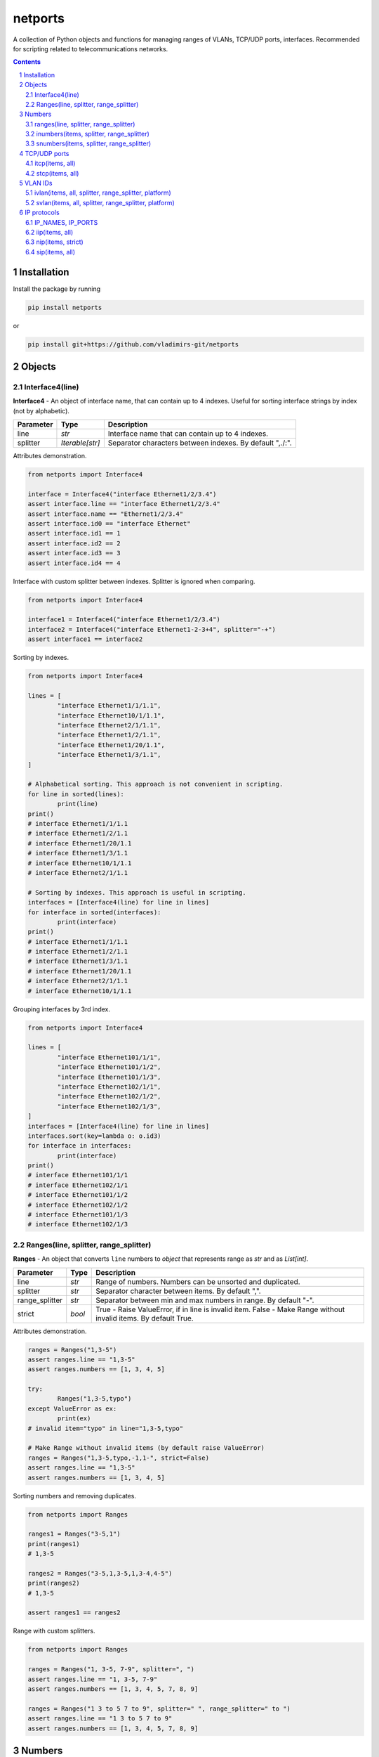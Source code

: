 netports
========

A collection of Python objects and functions for managing ranges of VLANs, TCP/UDP ports, interfaces.
Recommended for scripting related to telecommunications networks.

.. contents::

.. sectnum::


Installation
------------

Install the package by running

.. code:: bash

    pip install netports

or

.. code:: bash

    pip install git+https://github.com/vladimirs-git/netports


Objects
-------

Interface4(line)
................

**Interface4** - An object of interface name, that can contain up to 4 indexes.
Useful for sorting interface strings by index (not by alphabetic).

=============== =========================== ============================================================================
Parameter		Type						Description
=============== =========================== ============================================================================
line         	*str*						Interface name that can contain up to 4 indexes.
splitter		*Iterable[str]*				Separator characters between indexes. By default ",./:".
=============== =========================== ============================================================================

Attributes demonstration.

.. code:: python

	from netports import Interface4

	interface = Interface4("interface Ethernet1/2/3.4")
	assert interface.line == "interface Ethernet1/2/3.4"
	assert interface.name == "Ethernet1/2/3.4"
	assert interface.id0 == "interface Ethernet"
	assert interface.id1 == 1
	assert interface.id2 == 2
	assert interface.id3 == 3
	assert interface.id4 == 4

Interface with custom splitter between indexes. Splitter is ignored when comparing.

.. code:: python

	from netports import Interface4

	interface1 = Interface4("interface Ethernet1/2/3.4")
	interface2 = Interface4("interface Ethernet1-2-3+4", splitter="-+")
	assert interface1 == interface2

Sorting by indexes.

.. code:: python

	from netports import Interface4

	lines = [
		"interface Ethernet1/1/1.1",
		"interface Ethernet10/1/1.1",
		"interface Ethernet2/1/1.1",
		"interface Ethernet1/2/1.1",
		"interface Ethernet1/20/1.1",
		"interface Ethernet1/3/1.1",
	]

	# Alphabetical sorting. This approach is not convenient in scripting.
	for line in sorted(lines):
		print(line)
	print()
	# interface Ethernet1/1/1.1
	# interface Ethernet1/2/1.1
	# interface Ethernet1/20/1.1
	# interface Ethernet1/3/1.1
	# interface Ethernet10/1/1.1
	# interface Ethernet2/1/1.1

	# Sorting by indexes. This approach is useful in scripting.
	interfaces = [Interface4(line) for line in lines]
	for interface in sorted(interfaces):
		print(interface)
	print()
	# interface Ethernet1/1/1.1
	# interface Ethernet1/2/1.1
	# interface Ethernet1/3/1.1
	# interface Ethernet1/20/1.1
	# interface Ethernet2/1/1.1
	# interface Ethernet10/1/1.1

Grouping interfaces by 3rd index.

.. code:: python

	from netports import Interface4

	lines = [
		"interface Ethernet101/1/1",
		"interface Ethernet101/1/2",
		"interface Ethernet101/1/3",
		"interface Ethernet102/1/1",
		"interface Ethernet102/1/2",
		"interface Ethernet102/1/3",
	]
	interfaces = [Interface4(line) for line in lines]
	interfaces.sort(key=lambda o: o.id3)
	for interface in interfaces:
		print(interface)
	print()
	# interface Ethernet101/1/1
	# interface Ethernet102/1/1
	# interface Ethernet101/1/2
	# interface Ethernet102/1/2
	# interface Ethernet101/1/3
	# interface Ethernet102/1/3


Ranges(line, splitter, range_splitter)
......................................

**Ranges** - An object that converts ``line`` numbers to *object* that represents range as *str* and as *List[int]*.

=============== =========================== ============================================================================
Parameter		Type						Description
=============== =========================== ============================================================================
line         	*str*						Range of numbers. Numbers can be unsorted and duplicated.
splitter     	*str*						Separator character between items. By default ",".
range_splitter	*str*						Separator between min and max numbers in range. By default "-".
strict			*bool*						True - Raise ValueError, if in line is invalid item. False - Make Range without invalid items. By default True.
=============== =========================== ============================================================================

Attributes demonstration.

.. code:: python

	ranges = Ranges("1,3-5")
	assert ranges.line == "1,3-5"
	assert ranges.numbers == [1, 3, 4, 5]

	try:
		Ranges("1,3-5,typo")
	except ValueError as ex:
		print(ex)
	# invalid item="typo" in line="1,3-5,typo"

	# Make Range without invalid items (by default raise ValueError)
	ranges = Ranges("1,3-5,typo,-1,1-", strict=False)
	assert ranges.line == "1,3-5"
	assert ranges.numbers == [1, 3, 4, 5]

Sorting numbers and removing duplicates.

.. code:: python

	from netports import Ranges

	ranges1 = Ranges("3-5,1")
	print(ranges1)
	# 1,3-5

	ranges2 = Ranges("3-5,1,3-5,1,3-4,4-5")
	print(ranges2)
	# 1,3-5

	assert ranges1 == ranges2


Range with custom splitters.

.. code:: python

	from netports import Ranges

	ranges = Ranges("1, 3-5, 7-9", splitter=", ")
	assert ranges.line == "1, 3-5, 7-9"
	assert ranges.numbers == [1, 3, 4, 5, 7, 8, 9]

	ranges = Ranges("1 3 to 5 7 to 9", splitter=" ", range_splitter=" to ")
	assert ranges.line == "1 3 to 5 7 to 9"
	assert ranges.numbers == [1, 3, 4, 5, 7, 8, 9]


Numbers
-------

ranges(line, splitter, range_splitter)
......................................

**range of numbers** - Sort numbers and remove duplicates.

=============== =========================== ============================================================================
Parameter		Type						Description
=============== =========================== ============================================================================
line         	*str*						Range of numbers, can be unsorted and with duplicates.
splitter     	*str*						Separator character between items. By default ",".
range_splitter	*str*						Separator between min and max numbers in range. By default "-".
=============== =========================== ============================================================================

Return
	Ranges *object*.

Sort numbers and remove duplicates.

.. code:: python

	import netports

	ranges = netports.ranges("3-5,1,3-5,1")
	print(f"{ranges!r}")
	print(ranges.line)
	print(ranges.ports)
	print()
	# Ranges("1,3-5")
	# 1,3-5
	# [1, 3, 4, 5]

Range with custom splitter and range_splitter.

.. code:: python

	import netports

	ranges = netports.ranges("1 3 to 5 1 3 to 5", splitter=" ", range_splitter=" to ")
	print(f"{ranges!r}")
	print(ranges.line)
	print(ranges.ports)
	print()
	# Ranges("1 3 to 5", splitter=" ", range_splitter=" to ")
	# 1 3 to 5
	# [1, 3, 4, 5]


inumbers(items, splitter, range_splitter)
.........................................

**integer ports** - Sort numbers and remove duplicates.

=============== =========================== ============================================================================
Parameter		Type						Description
=============== =========================== ============================================================================
items         	*str, List[int], List[str]*	Range of numbers or *List[int]*, can be unsorted and with duplicates.
splitter     	*str*						Separator character between items. By default ",".
range_splitter	*str*						Separator between min and max numbers in range. By default "-".
=============== =========================== ============================================================================

Return
	*List[int]* of unique sorted numbers.

Convert unsorted range to sorted *List[int]* without duplicates.

.. code:: python

	import netports

	ports = netports.inumbers("3-5,1,3-5,1")
	print(ports)
	# [1, 3, 4, 5]

	ports = netports.inumbers(["3-5,1", "3-4", "1"])
	print(ports)
	# [1, 3, 4, 5]

	ports = netports.inumbers([3, 4, 5, 1, 3, 4, 5, 1])
	print(ports)
	# [1, 3, 4, 5]

Convert unsorted range to *List[int]* with custom splitters.

.. code:: python

	import netports

	ports = netports.inumbers("3 to 5 1 4 to 5 1", splitter=" ", range_splitter=" to ")
	print(ports)
	# [1, 3, 4, 5]


snumbers(items, splitter, range_splitter)
.........................................

**string ports** - Sort numbers and remove duplicates.

=============== =========================== ============================================================================
Parameter		Type						Description
=============== =========================== ============================================================================
items         	*str, List[int], List[str]*	Range of numbers or *List[int]*, can be unsorted and with duplicates.
splitter     	*str*						Separator character between items. By default ",".
range_splitter	*str*						Separator between min and max numbers in range. By default "-".
=============== =========================== ============================================================================

Return
	*str* of unique sorted numbers.

Convert unsorted range to sorted *str* without duplicates.

.. code:: python

	import netports

	ports = netports.snumbers("3-5,1,3-5,1")
	print(ports)
	# 1,3-5

	ports = netports.snumbers(["3-5,1", "3-4", "1"])
	print(ports)
	# 1,3-5

	ports = netports.snumbers([3, 4, 5, 1, 3, 4, 5, 1])
	print(ports)
	# 1,3-5

Convert unsorted range to *str* with custom splitters.

.. code:: python

	import netports

	ports = netports.snumbers("3 to 5 1 4 to 5 1", splitter=" ", range_splitter=" to ")
	print(ports)
	# 1 3 to 5


TCP/UDP ports
-------------


itcp(items, all)
................

**Integer TCP/UDP ports** - Sort TCP/UDP ports and remove duplicates.

=============== =========================== ============================================================================
Parameter		Type						Description
=============== =========================== ============================================================================
items         	*str, List[int], List[str]*	Range of TCP/UDP ports or *List[int]*, can be unsorted and with duplicates.
all				*bool*						True - Return All TCP/UDP ports: [1, 2, ..., 65535].
=============== =========================== ============================================================================

Return
	*List[int]* of unique sorted TCP/UDP ports.
	Raise *ValueError* if TCP/UDP ports are outside valid range 1...65535.

.. code:: python

	import netports

	ports = netports.itcp("80,20,21-22")
	print(ports)
	# [20, 21, 22, 80]

	ports = netports.itcp(["20-22", "80", 22])
	print(ports)
	# [20, 21, 22, 80]

	ports = netports.itcp(all=True)
	print(ports)
	# [1, 2, ..., 65535]

	try:
		netports.itcp("65536")
	except ValueError as ex:
		print(ex)
	# invalid_port=[65536], expected in range 1...65535


stcp(items, all)
................

**String TCP/UDP ports** - Sort TCP/UDP ports and remove duplicates.

=============== =========================== ============================================================================
Parameter		Type						Description
=============== =========================== ============================================================================
items         	*str, List[int], List[str]*	Range of TCP/UDP ports or *List[int]*, can be unsorted and with duplicates.
all				*bool*						True - Return All TCP/UDP ports: "1-65535".
=============== =========================== ============================================================================

Return
	*str* of unique sorted TCP/UDP ports.
	Raise *ValueError* if TCP/UDP ports are outside valid range 1...65535.

.. code:: python

	import netports

	ports = netports.stcp("80,20-21,80")
	print(ports)
	# 20-21,80

	ports = netports.stcp(["80", "20-21", "20"])
	print(ports)
	# 20-21,80

	ports = netports.stcp([80, 80, 20, 21])
	print(ports)
	# 20-21,80

	ports = netports.stcp(all=True)
	print(ports)
	# 1-65535

	try:
		netports.stcp("65536")
	except ValueError as ex:
		print(ex)
	# invalid_port=[65536], expected in range 1...65535


VLAN IDs
--------


ivlan(items, all, splitter, range_splitter, platform)
.....................................................

**Integer VLAN IDs** - Sort VLANs and remove duplicates.

=============== =========================== ============================================================================
Parameter		Type						Description
=============== =========================== ============================================================================
items         	*str, List[int], List[str]*	Range of VLANs or *List[int]*, can be unsorted and with duplicates.
all				*bool*						True - Return All VLAN IDs: [1, 2, ..., 4094].
splitter     	*str*						Separator character between items. By default ",".
range_splitter	*str*						Separator between min and max numbers in range. By default "-".
platform		*str*						Set ``splitter`` and ``range_splitter`` to platform specific values. Defined: "cisco" (Cisco IOS), "hpe" (Hewlett Packard Enterprise).
=============== =========================== ============================================================================

Return
	*List[int]* of unique sorted VLANs.
	Raise *ValueError* if VLANs are outside valid range 1...4094.

.. code:: python

	import re
	import netports

	config = """
	interface FastEthernet0/1
	  switchport mode trunk
	  switchport trunk allowed vlan 1,3-5
	  end
	"""
	trunk = re.findall("vlan(.+)", config)[0]  # " 1,3-5"
	vlans = netports.ivlan(trunk)
	print(vlans)
	# [1, 3, 4, 5]

	vlans = netports.ivlan(["1", "3-4", "4-5"])
	print(vlans)
	# [1, 3, 4, 5]

	ports = netports.ivlan(all=True)
	print(ports)
	# [1, 2, ..., 4094]

	vlans = netports.ivlan("1 3 to 5", platform="hpe")
	print(vlans)
	# [1, 3, 4, 5]

	vlans = netports.ivlan("1 3 to 5", splitter=" ", range_splitter=" to ")
	print(vlans)
	# [1, 3, 4, 5]

	try:
		netports.ivlan("4095")
	except ValueError as ex:
		print(ex)
	# invalid_vlan=[4095], expected in range 1...4094


svlan(items, all, splitter, range_splitter, platform)
.....................................................

**String VLAN IDs** - Sort VLANs and remove duplicates.

=============== =========================== ============================================================================
Parameter		Type						Description
=============== =========================== ============================================================================
items         	*str, List[int], List[str]*	Range of VLANs or *List[int]*, can be unsorted and with duplicates.
all				*bool*						True - Return All VLAN IDs: "1-4094".
splitter     	*str*						Separator character between items. By default ",".
range_splitter	*str*						Separator between min and max numbers in range. By default "-".
platform		*str*						Set ``splitter`` and ``range_splitter`` to platform specific values. Defined: "cisco" (Cisco IOS), "hpe" (Hewlett Packard Enterprise).
=============== =========================== ============================================================================

Return
	*str* of unique sorted VLANs.
	Raise *ValueError* if VLANs are outside valid range 1...4094.

.. code:: python

	import netports

	vlans = netports.svlan("3-4,1,4-5")
	print(vlans)
	# 1,3-5

	vlans = netports.svlan(["1", "3-5", "3-4", "4-5"])
	print(vlans)
	# 1,3-5

	vlans = netports.svlan([1, 3, 4, 5])
	print(vlans)
	# 1,3-5

	ports = netports.svlan(all=True)
	print(ports)
	# 1-4094

	vlans = netports.svlan("1 3 to 5", platform="hpe")
	print(vlans)
	# 1 3 to 5

	vlans = netports.svlan("1 3 to 5", splitter=" ", range_splitter=" to ")
	print(vlans)
	# 1 3 to 5

	try:
		netports.svlan("4095")
	except ValueError as ex:
		print(ex)
	# invalid_vlan=[4095], expected in range 1...4094


IP protocols
------------


IP_NAMES, IP_PORTS
..................

Dictionary with known IP protocol names and ports (defined on https://en.wikipedia.org/wiki/List_of_IP_protocol_numbers)


.. code:: python

	import netports

	print(netports.IP_NAMES)
	# {"icmp": {"number": 1, "name": "icmp", "description": "Internet Control Message Protocol"},
	#  "tcp": {"number": 6, "name": "tcp", "description": "Transmission Control Protocol"},
	#  "udp": {"number": 17, "name": "udp", "description": "User Datagram Protocol"},
	#  ...
	# }

	print(netports.IP_PORTS)
	# {1: {"number": 1, "name": "icmp", "description": "Internet Control Message Protocol"},
	#  6: {"number": 6, "name": "tcp", "description": "Transmission Control Protocol"},
	#  17: {"number": 17, "name": "udp", "description": "User Datagram Protocol"},
	#  ...
	# }


iip(items, all)
...............

**Integer IP protocol numbers** - Sort numbers and remove duplicates.


=============== =========================== ============================================================================
Parameter		Type						Description
=============== =========================== ============================================================================
items         	*str, List[int], List[str]*	Range of IP protocol numbers or *List[int]*, can be unsorted and with duplicates. "ip" - Return all IP protocol numbers: [0, 1, ..., 255].
all				*bool*						True - Return all IP protocol numbers: [0, 1, ..., 255].
=============== =========================== ============================================================================

Return
	*List[int]* of unique sorted IP protocol numbers.
	Raise *ValueError* if IP protocol numbers are outside valid range 0...255.

.. code:: python

	import netports

	ports = netports.iip("icmp,tcp,7,255")
	print(ports)
	# [1, 6, 7, 255]

	ports = netports.iip(["icmp", "tcp,1", "6-7", 255])
	print(ports)
	# [1, 6, 7, 255]

	ports = netports.iip(all=True)
	print(ports)
	# [0, 1, ..., 255]

	try:
		netports.iip("265")
	except ValueError as ex:
		print(ex)
	# invalid_ip_numbers=[265], expected in range 0...255


nip(items, strict)
..........

**IP protocol Names and Numbers** - Split items to names and numbers, remove duplicates.

=============== =========================== ============================================================================
Parameter		Type						Description
=============== =========================== ============================================================================
items         	*str, List[int], List[str]*	Range of IP protocol names and numbers, can be unsorted and with duplicates.
strict			*bool*						True - Raise ValueError, if in line is invalid item. False - Return output with invalid items. By default - True.
=============== =========================== ============================================================================

Return
	*Tuple[List[str], List[int]]* Lists of IP protocol Names and IP protocol Numbers.
	Raise *ValueError* if IP protocol number are outside valid range 0...255.
	Raise *ValueError* if IP protocol name is unknown.

.. code:: python

	import netports

	ports = netports.nip("icmp,tcp,7,255")
	print(ports)
	# (["icmp", "tcp"], [7, 255])

	ports = netports.nip(["icmp", "tcp", 7, 255])
	print(ports)
	# (["icmp", "tcp"], [7, 255])

	try:
		netports.nip("icmp,typo")
	except ValueError as ex:
		print(ex)
	# invalid_ip_names=["typo"]


sip(items, all)
...............

**String IP protocol numbers** - Sort numbers and remove duplicates.

=============== =========================== ============================================================================
Parameter		Type						Description
=============== =========================== ============================================================================
items         	*str, List[int], List[str]*	Range of IP protocol numbers or *List[int]*, can be unsorted and with duplicates. "ip" - mean all numbers in range 0...255.
all				*bool*						True - Return all IP protocol numbers: "0-255"
=============== =========================== ============================================================================

Return
	*str* of unique sorted IP protocol numbers.
	Raise *ValueError* if IP protocol numbers are outside valid range 0...255.

.. code:: python

	import netports

	ports = netports.sip("icmp,tcp,7,255")
	print(ports)
	# 1,6-7,255

	ports = netports.sip(["icmp", "icmp,tcp,1", "6-7", 255])
	print(ports)
	# 1,6-7,255

	ports = netports.sip([255, 255, 1, 6, 7])
	print(ports)
	# 1,6-7,255

	ports = netports.sip(all=True)
	print(ports)
	# 0-255

	try:
		netports.sip("265")
	except ValueError as ex:
		print(ex)
	# invalid_ip_numbers=[265], expected in range 0...255
